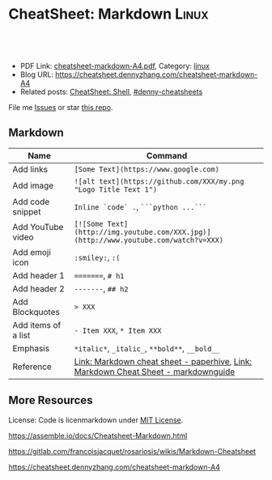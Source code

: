* CheatSheet: Markdown                                                :Linux:
:PROPERTIES:
:type:     tool
:export_file_name: cheatsheet-markdown-A4.pdf
:END:

#+BEGIN_HTML
<a href="https://github.com/dennyzhang/cheatsheet.dennyzhang.com/tree/master/cheatsheet-markdown-A4"><img align="right" width="200" height="183" src="https://www.dennyzhang.com/wp-content/uploads/denny/watermark/github.png" /></a>
<div id="the whole thing" style="overflow: hidden;">
<div style="float: left; padding: 5px"> <a href="https://www.linkedin.com/in/dennyzhang001"><img src="https://www.dennyzhang.com/wp-content/uploads/sns/linkedin.png" alt="linkedin" /></a></div>
<div style="float: left; padding: 5px"><a href="https://github.com/dennyzhang"><img src="https://www.dennyzhang.com/wp-content/uploads/sns/github.png" alt="github" /></a></div>
<div style="float: left; padding: 5px"><a href="https://www.dennyzhang.com/slack" target="_blank" rel="nofollow"><img src="https://www.dennyzhang.com/wp-content/uploads/sns/slack.png" alt="slack"/></a></div>
</div>

<br/><br/>
<a href="http://makeapullrequest.com" target="_blank" rel="nofollow"><img src="https://img.shields.io/badge/PRs-welcome-brightgreen.svg" alt="PRs Welcome"/></a>
#+END_HTML

- PDF Link: [[https://github.com/dennyzhang/cheatsheet.dennyzhang.com/blob/master/cheatsheet-markdown-A4/cheatsheet-markdown-A4.pdf][cheatsheet-markdown-A4.pdf]], Category: [[https://cheatsheet.dennyzhang.com/category/linux/][linux]]
- Blog URL: https://cheatsheet.dennyzhang.com/cheatsheet-markdown-A4
- Related posts: [[https://cheatsheet.dennyzhang.com/cheatsheet-shell-A4][CheatSheet: Shell]], [[https://github.com/topics/denny-cheatsheets][#denny-cheatsheets]]

File me [[https://github.com/dennyzhang/cheatsheet.dennyzhang.com/issues][Issues]] or star [[https://github.com/dennyzhang/cheatsheet.dennyzhang.com][this repo]].
** Markdown
| Name                | Command                                                                              |
|---------------------+--------------------------------------------------------------------------------------|
| Add links           | =[Some Text](https://www.google.com)=                                                |
| Add image           | =![alt text](https://github.com/XXX/my.png "Logo Title Text 1")=                     |
| Add code snippet    | =Inline `code` .=, =```python ...```=                                                |
| Add YouTube video   | =[![Some Text](http://img.youtube.com/XXX.jpg)](http://www.youtube.com/watch?v=XXX)= |
| Add emoji icon      | =:smiley:=, =:(=                                                                     |
| Add header 1        | =========, =# h1=                                                                    |
| Add header 2        | =-------=, =## h2=                                                                   |
| Add Blockquotes     | => XXX=                                                                              |
| Add items of a list | =- Item XXX=, =* Item XXX=                                                           |
| Emphasis            | =*italic*=, =_italic_=, =**bold**=, =__bold__=                                       |
| Reference           | [[https://paperhive.org/help/markdown][Link: Markdown cheat sheet - paperhive]], [[https://www.markdownguide.org/cheat-sheet/][Link: Markdown Cheat Sheet - markdownguide]]   |
** More Resources
License: Code is licenmarkdown under [[https://www.dennyzhang.com/wp-content/mit_license.txt][MIT License]].

https://assemble.io/docs/Cheatsheet-Markdown.html

https://gitlab.com/francoisjacquet/rosariosis/wikis/Markdown-Cheatsheet

https://cheatsheet.dennyzhang.com/cheatsheet-markdown-A4

#+BEGIN_HTML
<a href="https://cheatsheet.dennyzhang.com"><img align="right" width="201" height="268" src="https://raw.githubusercontent.com/USDevOps/mywechat-slack-group/master/images/denny_201706.png"></a>

<a href="https://cheatsheet.dennyzhang.com"><img align="right" src="https://raw.githubusercontent.com/dennyzhang/cheatsheet.dennyzhang.com/master/images/cheatsheet_dns.png"></a>
#+END_HTML
* org-mode configuration                                           :noexport:
#+STARTUP: overview customtime noalign logdone showall
#+DESCRIPTION: 
#+KEYWORDS: 
#+LATEX_HEADER: \usepackage[margin=0.6in]{geometry}
#+LaTeX_CLASS_OPTIONS: [8pt]
#+LATEX_HEADER: \usepackage[english]{babel}
#+LATEX_HEADER: \usepackage{lastpage}
#+LATEX_HEADER: \usepackage{fancyhdr}
#+LATEX_HEADER: \pagestyle{fancy}
#+LATEX_HEADER: \fancyhf{}
#+LATEX_HEADER: \rhead{Updated: \today}
#+LATEX_HEADER: \rfoot{\thepage\ of \pageref{LastPage}}
#+LATEX_HEADER: \lfoot{\href{https://github.com/dennyzhang/cheatsheet.dennyzhang.com/tree/master/cheatsheet-markdown-A4}{GitHub: https://github.com/dennyzhang/cheatsheet.dennyzhang.com/tree/master/cheatsheet-markdown-A4}}
#+LATEX_HEADER: \lhead{\href{https://cheatsheet.dennyzhang.com/cheatsheet-markdown-A4}{Blog URL: https://cheatsheet.dennyzhang.com/cheatsheet-markdown-A4}}
#+AUTHOR: Denny Zhang
#+EMAIL:  denny@dennyzhang.com
#+TAGS: noexport(n)
#+PRIORITIES: A D C
#+OPTIONS:   H:3 num:t toc:nil \n:nil @:t ::t |:t ^:t -:t f:t *:t <:t
#+OPTIONS:   TeX:t LaTeX:nil skip:nil d:nil todo:t pri:nil tags:not-in-toc
#+EXPORT_EXCLUDE_TAGS: exclude noexport
#+SEQ_TODO: TODO HALF ASSIGN | DONE BYPASS DELEGATE CANCELED DEFERRED
#+LINK_UP:   
#+LINK_HOME: 
* how markdown can link file to a function, instead of line nymber :noexport:
https://github.com/dennyzhang/cheatsheet.dennyzhang.com/blob/master/cheatsheet-networking-A4/network.sh#L15

